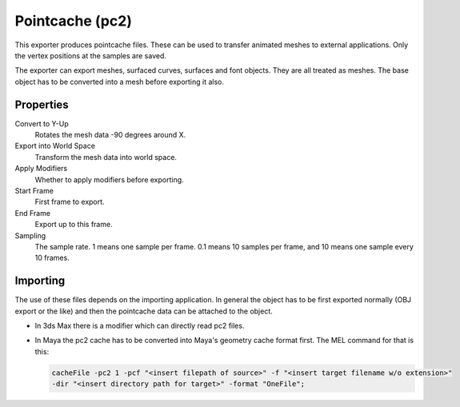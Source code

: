 
****************
Pointcache (pc2)
****************

.. reference::

   :Category:  Import-Export
   :Menu:      :menuselection:`File --> Export --> Pointcache (.pc2)`

This exporter produces pointcache files. These can be used to transfer animated meshes to external applications.
Only the vertex positions at the samples are saved.

The exporter can export meshes, surfaced curves, surfaces and font objects. They are all treated as meshes.
The base object has to be converted into a mesh before exporting it also.


Properties
==========

Convert to Y-Up
   Rotates the mesh data -90 degrees around X.
Export into World Space
   Transform the mesh data into world space.
Apply Modifiers
   Whether to apply modifiers before exporting.
Start Frame
   First frame to export.
End Frame
   Export up to this frame.
Sampling
   The sample rate. 1 means one sample per frame. 0.1 means 10 samples per frame,
   and 10 means one sample every 10 frames.


Importing
=========

The use of these files depends on the importing application.
In general the object has to be first exported normally (OBJ export or the like) and
then the pointcache data can be attached to the object.

- In 3ds Max there is a modifier which can directly read pc2 files.
- In Maya the pc2 cache has to be converted into Maya's geometry cache format first.
  The MEL command for that is this:

  .. code-block:: sh

     cacheFile -pc2 1 -pcf "<insert filepath of source>" -f "<insert target filename w/o extension>" 
     -dir "<insert directory path for target>" -format "OneFile";
